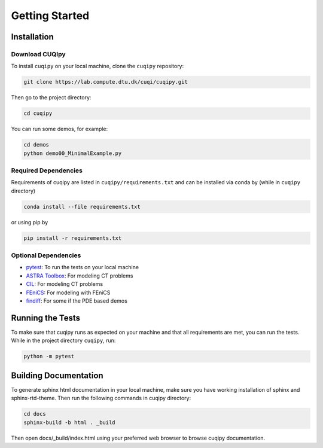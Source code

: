 
Getting Started
===============

.. _install:

Installation
------------

Download CUQIpy
~~~~~~~~~~~~~~~ 

To install ``cuqipy`` on your local machine, clone the ``cuqipy``
repository:

.. code-block:: sh
 
   git clone https://lab.compute.dtu.dk/cuqi/cuqipy.git

Then go to the project directory:

.. code-block:: sh

   cd cuqipy

You can run some demos, for example:

.. code-block:: sh

   cd demos 
   python demo00_MinimalExample.py

Required Dependencies
~~~~~~~~~~~~~~~~~~~~~

Requirements of cuqipy are listed in ``cuqipy/requirements.txt`` and can be
installed via conda by (while in ``cuqipy`` directory)

.. code-block:: sh

   conda install --file requirements.txt

or using pip by

.. code-block:: sh

   pip install -r requirements.txt

Optional Dependencies
~~~~~~~~~~~~~~~~~~~~~

-  `pytest <https://docs.pytest.org>`__: To run the tests on your local
   machine
-  `ASTRA Toolbox <https://github.com/astra-toolbox/astra-toolbox>`__:
   For modeling CT problems
-  `CIL <https://github.com/TomographicImaging/CIL>`__: For modeling CT
   problems
-  `FEniCS <https://fenicsproject.org>`__: For modeling with FEniCS
-  `findiff <https://github.com/maroba/findiff>`__: For some if the PDE
   based demos


.. todo::
   CUQIpy basic example


Running the Tests
-----------------

To make sure that cuqipy runs as expected on your machine and that all
requirements are met, you can run the tests. While in the project
directory ``cuqipy``, run:

.. code-block:: sh

   python -m pytest

Building Documentation
----------------------

To generate sphinx html documentation in your local machine, make sure
you have working installation of sphinx and sphinx-rtd-theme. Then run
the following commands in cuqipy directory:

.. code-block:: sh

   cd docs
   sphinx-build -b html . _build

Then open docs/_build/index.html using your preferred web browser to
browse cuqipy documentation.
